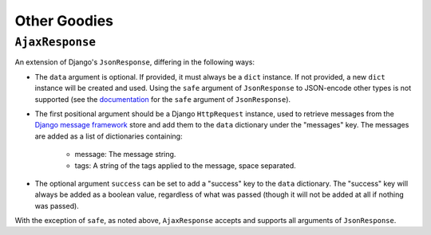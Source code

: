 =============
Other Goodies
=============

.. module:: djem.misc

``AjaxResponse``
================

.. class:: AjaxResponse(request, data=None, success=None, **kwargs)

    .. versionadded:: 0.4

    An extension of Django's ``JsonResponse``, differing in the following ways:

    * The ``data`` argument is optional. If provided, it must always be a ``dict`` instance. If not provided, a new ``dict`` instance will be created and used. Using the ``safe`` argument of ``JsonResponse`` to JSON-encode other types is not supported (see the `documentation <https://docs.djangoproject.com/en/stable/ref/request-response/#serializing-non-dictionary-objects>`_ for the ``safe`` argument of ``JsonResponse``).
    * The first positional argument should be a Django ``HttpRequest`` instance, used to retrieve messages from the `Django message framework <https://docs.djangoproject.com/en/stable/ref/contrib/messages/>`_ store and add them to the ``data`` dictionary under the "messages" key. The messages are added as a list of dictionaries containing:

        * message: The message string.
        * tags: A string of the tags applied to the message, space separated.

    * The optional argument ``success`` can be set to add a "success" key to the ``data`` dictionary. The "success" key will always be added as a boolean value, regardless of what was passed (though it will not be added at all if nothing was passed).

    With the exception of ``safe``, as noted above, ``AjaxResponse`` accepts and supports all arguments of ``JsonResponse``.
